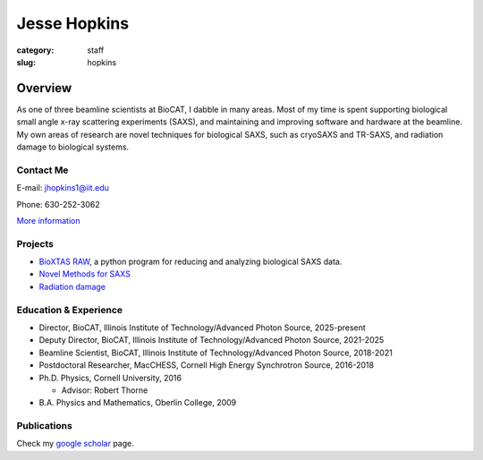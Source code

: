 Jesse Hopkins
###############################################################################

:category: staff
:slug: hopkins


Overview
==============
As one of three beamline scientists at BioCAT, I dabble in many areas.
Most of my time is spent supporting biological small angle x-ray scattering experiments (SAXS),
and maintaining and improving software and hardware at the beamline. My own
areas of research are novel techniques for biological SAXS, such as
cryoSAXS and TR-SAXS, and radiation damage to biological systems.

Contact Me
-----------
E-mail: jhopkins1@iit.edu

Phone: 630-252-3062

`More information </extra/business_cards/hopkins.html>`_


Projects
-----------
*   `BioXTAS RAW <https://bioxtas-raw.readthedocs.io>`_, a python
    program for reducing and analyzing biological SAXS data.

*   `Novel Methods for SAXS <{filename}/pages/staff/hopkins/novel_methods.rst>`_

*   `Radiation damage <{filename}/pages/staff/hopkins/radiation_damage.rst>`_


Education & Experience
------------------------

*   Director, BioCAT, Illinois Institute of Technology/Advanced Photon
    Source, 2025-present

*   Deputy Director, BioCAT, Illinois Institute of Technology/Advanced Photon
    Source, 2021-2025

*   Beamline Scientist, BioCAT, Illinois Institute of Technology/Advanced
    Photon Source, 2018-2021

*   Postdoctoral Researcher, MacCHESS, Cornell High Energy Synchrotron Source,
    2016-2018

*   Ph.D. Physics, Cornell University, 2016

    *   Advisor: Robert Thorne

*   B.A. Physics and Mathematics, Oberlin College, 2009


Publications
--------------
Check my `google scholar <https://scholar.google.com/citations?user=GDkvxysAAAAJ&hl=en>`_
page.


